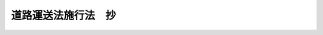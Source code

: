.. _S26HO184:

====================
道路運送法施行法　抄
====================

.. raw:: html
    
    
    <b>道路運送法施行法　抄<br>
    （昭和二十六年六月一日法律第百八十四号）</b><br><br><div align="right">最終改正：昭和二七年六月二〇日法律第二〇四号</div><br><p>
    </p><div class="arttitle"><a name="1000000000000000000000000000000000000000000000000100000000000000000000000000000">（他の法令の改廃）</a>
    </div><div class="item"><b>第一条</b>
    <a name="1000000000000000000000000000000000000000000000000100000000001000000000000000000"></a>
    　道路運送法（昭和二十二年法律第百九十一号。以下「旧法」という。）は、廃止する。
    </div>
    
    <p>
    </p><div class="arttitle"><a name="1000000000000000000000000000000000000000000000001100000000000000000000000000000">（旧法に基く処分等の効力）</a>
    </div><div class="item"><b>第十一条</b>
    <a name="1000000000000000000000000000000000000000000000001100000000001000000000000000000"></a>
    　旧法又は旧法に基く命令によりした免許、許可、認可、指定その他の行為で、法に各々相当する規定のあるものは、別に定のあるものを除き、省令で定めるところにより、法によりしたものとみなす。
    </div>
    
    <p>
    </p><div class="arttitle"><a name="1000000000000000000000000000000000000000000000001200000000000000000000000000000">（法施行の際存する自動車交通事業財団）</a>
    </div><div class="item"><b>第十二条</b>
    <a name="1000000000000000000000000000000000000000000000001200000000001000000000000000000"></a>
    　法施行の際現に存する自動車交通事業財団については、旧法は、法施行後も、なお、その効力を有する。但し、旧法附則第五条の規定のうち、旧自動車交通事業法（昭和六年法律第五十二号）第四十五条に関する部分については、この限りでない。
    </div>
    
    <p>
    </p><div class="arttitle"><a name="1000000000000000000000000000000000000000000000001300000000000000000000000000000">（法施行前にした行為に対する罰則の適用）</a>
    </div><div class="item"><b>第十三条</b>
    <a name="1000000000000000000000000000000000000000000000001300000000001000000000000000000"></a>
    　法施行前にした行為に対する罰則の適用については、旧法は、法施行後も、なお、その効力を有する。
    </div>
    
    <p>
    </p><div class="arttitle"><a name="1000000000000000000000000000000000000000000000002000000000000000000000000000000">（国において経営する自動車運送事業に関する特例）</a>
    </div><div class="item"><b>第二十条</b>
    <a name="1000000000000000000000000000000000000000000000002000000000001000000000000000000"></a>
    　第十一条の規定により法第七十六条の承認を受けたものとみなされた事業については、当該官庁は、運輸省令で定めるところにより、その事業計画を運輸大臣に届け出なければならない。
    </div>
    
    
    <br><a name="5000000000000000000000000000000000000000000000000000000000000000000000000000000"></a>
    　　　<a name="5000000001000000000000000000000000000000000000000000000000000000000000000000000"><b>附　則</b></a>
    <br><p>
    　この法律は、法施行の日から施行する。但し、第八条の規定は、公布の日から、第九条及び第十条の規定は、昭和二十六年六月三十日から施行する。
    
    
    <br>　　　<a name="5000000002000000000000000000000000000000000000000000000000000000000000000000000"><b>附　則　（昭和二七年六月二〇日法律第二〇四号）　抄</b></a>
    <br></p><p></p><div class="item"><b>１</b>
    　この法律の施行期日は、公布の日から起算して二箇月を経過した日とする。
    </div>
    
    <br><br>